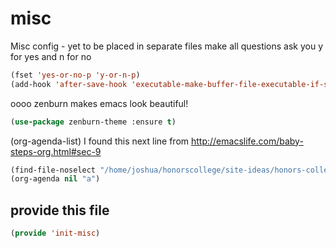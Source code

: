 #+AUTHOR:Joshua Branson
#+LATEX_HEADER: \usepackage{lmodern}
#+LATEX_HEADER: \usepackage[QX]{fontenc}

* misc
:PROPERTIES:
:ID:       487bfa28-7281-49ff-aead-86d2957149de
:END:
Misc config - yet to be placed in separate files
make all questions ask you y for yes and n for no
#+BEGIN_SRC emacs-lisp
(fset 'yes-or-no-p 'y-or-n-p)
(add-hook 'after-save-hook 'executable-make-buffer-file-executable-if-script-p)
#+END_SRC

oooo zenburn makes emacs look beautiful!
#+BEGIN_SRC emacs-lisp
(use-package zenburn-theme :ensure t)
#+END_SRC

(org-agenda-list)
I found this next line from
http://emacslife.com/baby-steps-org.html#sec-9

#+BEGIN_SRC emacs-lisp
(find-file-noselect "/home/joshua/honorscollege/site-ideas/honors-college-gtd.org")
(org-agenda nil "a")
#+END_SRC

** provide this file
:PROPERTIES:
:ID:       d3a004dd-107f-490a-bfef-331d8c092019
:END:
#+BEGIN_SRC emacs-lisp
(provide 'init-misc)
#+END_SRC
